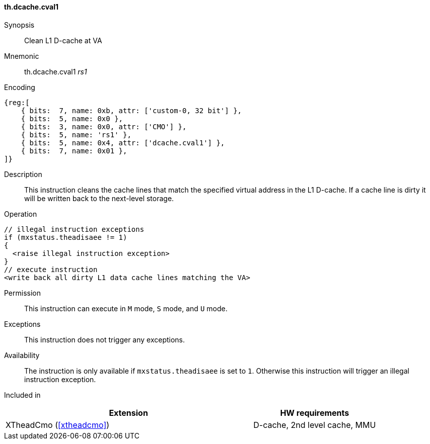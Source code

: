[#insns-xtheadcmo-dcache_cval1,reftext=Clean L1 D-cache at VA]
==== th.dcache.cval1

Synopsis::
Clean L1 D-cache at VA

Mnemonic::
th.dcache.cval1 _rs1_

Encoding::
[wavedrom, , svg]
....
{reg:[
    { bits:  7, name: 0xb, attr: ['custom-0, 32 bit'] },
    { bits:  5, name: 0x0 },
    { bits:  3, name: 0x0, attr: ['CMO'] },
    { bits:  5, name: 'rs1' },
    { bits:  5, name: 0x4, attr: ['dcache.cval1'] },
    { bits:  7, name: 0x01 },
]}
....

Description::
This instruction cleans the cache lines that match the specified virtual address in the L1 D-cache.
If a cache line is dirty it will be written back to the next-level storage.

Operation::
[source,sail]
--
// illegal instruction exceptions
if (mxstatus.theadisaee != 1)
{
  <raise illegal instruction exception>
}
// execute instruction
<write back all dirty L1 data cache lines matching the VA>
--

Permission::
This instruction can execute in `M` mode, `S` mode, and `U` mode.

Exceptions::
This instruction does not trigger any exceptions.

Availability::
The instruction is only available if `mxstatus.theadisaee` is set to `1`. Otherwise this instruction will trigger an illegal instruction exception.

Included in::
[%header,cols="4,2"]
|===
|Extension
|HW requirements

|XTheadCmo (<<#xtheadcmo>>)
|D-cache, 2nd level cache, MMU
|===


